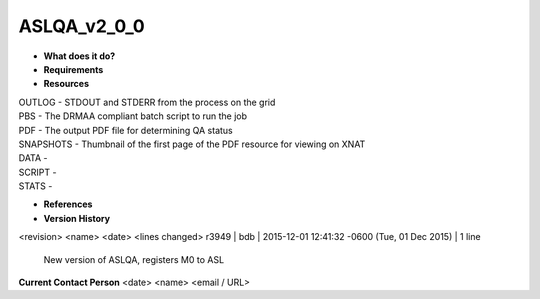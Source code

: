 ASLQA_v2_0_0
============

* **What does it do?**

* **Requirements**

* **Resources**
| OUTLOG - STDOUT and STDERR from the process on the grid
| PBS - The DRMAA compliant batch script to run the job
| PDF - The output PDF file for determining QA status
| SNAPSHOTS - Thumbnail of the first page of the PDF resource for viewing on XNAT
| DATA -
| SCRIPT -
| STATS -

* **References**

* **Version History**
<revision> <name> <date> <lines changed>
r3949 | bdb | 2015-12-01 12:41:32 -0600 (Tue, 01 Dec 2015) | 1 line
	New version of ASLQA, registers M0 to ASL

**Current Contact Person**
<date> <name> <email / URL> 
	

	
	

